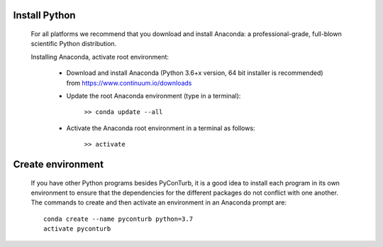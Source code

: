 .. _install_python:

Install Python
--------------------------------

    For all platforms we recommend that you download and install Anaconda: 
    a professional-grade, full-blown scientific Python distribution.

    Installing Anaconda, activate root environment:
    
        * Download and install Anaconda (Python 3.6+x version, 64 bit
          installer is recommended) from https://www.continuum.io/downloads
        
        * Update the root Anaconda environment (type in a terminal): 
            
            ``>> conda update --all``
        
        * Activate the Anaconda root environment in a terminal as follows: 
            
            ``>> activate``
            
Create environment
--------------------------------

    If you have other Python programs besides PyConTurb, it is a good idea to install
    each program in its own environment to ensure that the dependencies for the
    different packages do not conflict with one another. The commands to create and
    then activate an environment in an Anaconda prompt are::
    
       conda create --name pyconturb python=3.7
       activate pyconturb